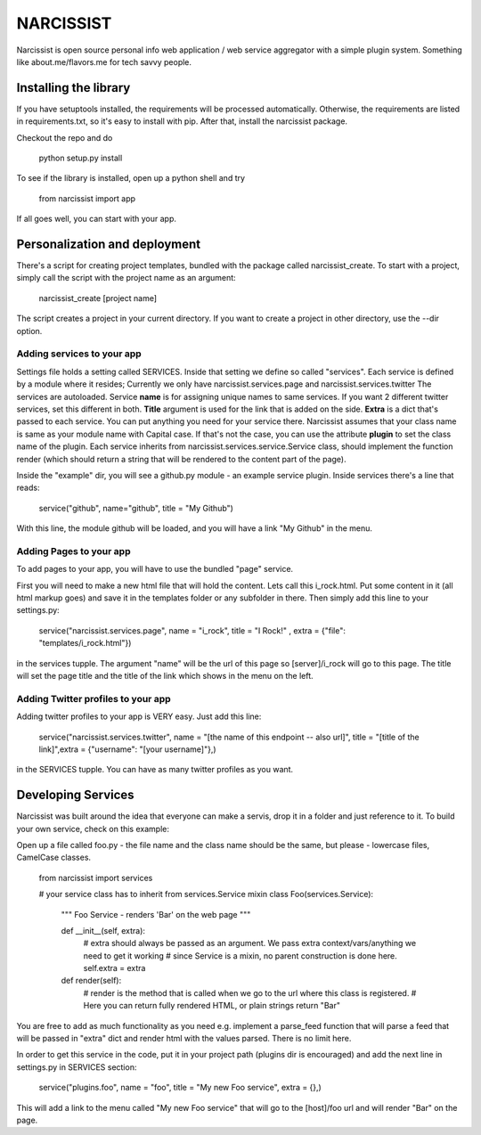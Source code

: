 ++++++++++
NARCISSIST
++++++++++

Narcissist is open source personal info web application / web service
aggregator with a simple plugin system. Something like about.me/flavors.me
for tech savvy people.

Installing the library
======================

If you have setuptools installed, the requirements will be processed automatically.
Otherwise, the requirements are listed in requirements.txt, so it's easy to
install with pip. After that, install the narcissist package.

Checkout the repo and do
    
    python setup.py install


To see if the library is installed, open up a python shell and try

    from narcissist import app

If all goes well, you can start with your app.

Personalization and deployment
==============================

There's a script for creating project templates, bundled with the package called
narcissist_create. To start with a project, simply call the script with the
project name as an argument:

    narcissist_create [project name]

The script creates a project in your current directory. If you want to create a
project in other directory, use the --dir option.

Adding services to your app
---------------------------

Settings file holds a setting called SERVICES. Inside that setting we define
so called "services". Each service is defined by a module where it resides;
Currently we only have narcissist.services.page and narcissist.services.twitter
The services are autoloaded. Service **name** is for assigning unique names to
same services. If you want 2 different twitter services, set this different
in both. **Title** argument is used for the link that is added on the side.
**Extra** is a dict that's passed to each service. You can put anything you need 
for your service there. Narcissist assumes that your class name is same as 
your module name with Capital case. If that's not the case, you can use the 
attribute **plugin** to set the class name of the plugin. Each service 
inherits from narcissist.services.service.Service class, should implement the 
function render (which should return a string that will be rendered to the
content part of the page).

Inside the "example" dir, you will see a github.py module - an example service
plugin. Inside services there's a line that reads:

    service("github", name="github", title = "My Github")

With this line, the module github will be loaded, and you will have a link
"My Github" in the menu.

Adding Pages to your app
------------------------

To add pages to your app, you will have to use the bundled "page" service.

First you will need to make a new html file that will hold the content. Lets call this i_rock.html.
Put some content in it (all html markup goes) and save it in the templates folder or any subfolder in there.
Then simply add this line to your settings.py:

    service("narcissist.services.page", name = "i_rock", title = "I Rock!" , extra = {"file": "templates/i_rock.html"})

in the services tupple. The argument "name" will be the url of this page so [server]/i_rock will go to this page.
The title will set the page title and the title of the link which shows in the menu on the left.

Adding Twitter profiles to your app
-----------------------------------

Adding twitter profiles to your app is VERY easy. Just add this line:

    service("narcissist.services.twitter", name = "[the name of this endpoint -- also url]", title = "[title of the link]",extra = {"username": "[your username]"},)

in the SERVICES tupple. You can have as many twitter profiles as you want.


Developing Services
===================

Narcissist was built around the idea that everyone can make a servis, drop it in a folder and just reference to it.
To build your own service, check on this example:

Open up a file called foo.py - the file name and the class name should be the same, but please - lowercase files, CamelCase classes.


    from narcissist import services

    # your service class has to inherit from services.Service mixin
    class Foo(services.Service):
        """ Foo Service - renders 'Bar' on the web page """

        def __init__(self, extra):
            # extra should always be passed as an argument. We pass extra context/vars/anything we need to get it working            
            # since Service is a mixin, no parent construction is done here.
            self.extra = extra

        def render(self):
            # render is the method that is called when we go to the url where this class is registered.
            # Here you can return fully rendered HTML, or plain strings            
            return "Bar"

You are free to add as much functionality as you need e.g. implement a parse_feed function that will parse a feed that will be
passed in "extra" dict and render html with the values parsed. There is no limit here.

In order to get this service in the code, put it in your project path (plugins dir is encouraged) and add the next line in
settings.py in SERVICES section:

    service("plugins.foo", name = "foo", title = "My new Foo service", extra = {},)

This will add a link to the menu called "My new Foo service" that will go to the [host]/foo url and will render "Bar" on the page.